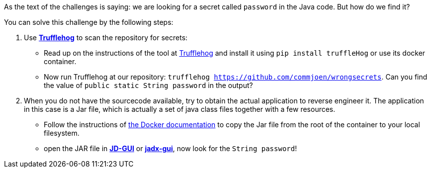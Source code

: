 As the text of the challenges is saying: we are looking for a secret called `password` in the Java code. But how do we find it?

You can solve this challenge by the following steps:


1. Use https://github.com/trufflesecurity/truffleHog[*Trufflehog*] to scan the repository for secrets:
- Read up on the instructions of the tool at https://github.com/trufflesecurity/truffleHog[Trufflehog] and install it using `pip install truffleHog` or use its docker container.
- Now run Trufflehog at our repository: `trufflehog https://github.com/commjoen/wrongsecrets`. Can you find the value of `public static String password` in the output?
2. When you do not have the sourcecode available, try to obtain the actual application to reverse engineer it. The application in this case is a Jar file, which is actually a set of java class files together with a few resources.
- Follow the instructions of https://docs.docker.com/engine/reference/commandline/cp/[the Docker documentation] to copy the Jar file from the root of the container to your local filesystem.
- open the JAR file in https://java-decompiler.github.io/[*JD-GUI*] or https://github.com/skylot/jadx[*jadx-gui*], now look for the `String password`!
